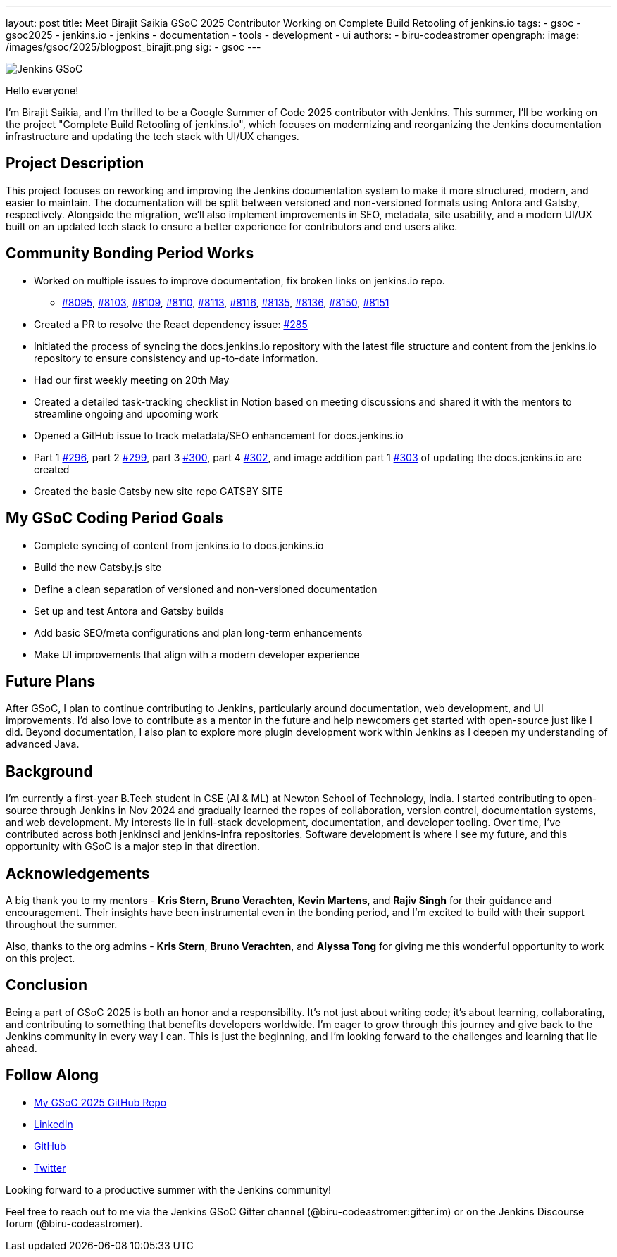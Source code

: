 ---
layout: post
title: Meet Birajit Saikia GSoC 2025 Contributor Working on Complete Build Retooling of jenkins.io
tags:
  - gsoc
  - gsoc2025
  - jenkins.io
  - jenkins
  - documentation
  - tools
  - development
  - ui
authors:
  - biru-codeastromer
opengraph:
  image: /images/gsoc/2025/blogpost_birajit.png
sig:
  - gsoc
---

image:/images/gsoc/jenkins-gsoc-logo_small.png[Jenkins GSoC, role=center, float=right]

Hello everyone! 

I'm Birajit Saikia, and I’m thrilled to be a Google Summer of Code 2025 contributor with Jenkins. This summer, I’ll be working on the project "Complete Build Retooling of jenkins.io", which focuses on modernizing and reorganizing the Jenkins documentation infrastructure and updating the tech stack with UI/UX changes.

== Project Description

This project focuses on reworking and improving the Jenkins documentation system to make it more structured, modern, and easier to maintain. The documentation will be split between versioned and non-versioned formats using Antora and Gatsby, respectively. Alongside the migration, we’ll also implement improvements in SEO, metadata, site usability, and a modern UI/UX built on an updated tech stack to ensure a better experience for contributors and end users alike.

== Community Bonding Period Works

* Worked on multiple issues to improve documentation, fix broken links on jenkins.io repo.
- https://github.com/jenkins-infra/jenkins.io/pull/8095[#8095], https://github.com/jenkins-infra/jenkins.io/pull/8103[#8103], https://github.com/jenkins-infra/jenkins.io/pull/8109[#8109], https://github.com/jenkins-infra/jenkins.io/pull/8110[#8110], https://github.com/jenkins-infra/jenkins.io/pull/8113[#8113], https://github.com/jenkins-infra/jenkins.io/pull/8116[#8116], https://github.com/jenkins-infra/jenkins.io/pull/8135[#8135], https://github.com/jenkins-infra/jenkins.io/pull/8136[#8136], https://github.com/jenkins-infra/jenkins.io/pull/8150[#8150], https://github.com/jenkins-infra/jenkins.io/pull/8151[#8151]
* Created a PR to resolve the React dependency issue: https://github.com/jenkins-infra/docs.jenkins.io/pull/285[#285]
* Initiated the process of syncing the docs.jenkins.io repository with the latest file structure and content from the jenkins.io repository to ensure consistency and up-to-date information.
* Had our first weekly meeting on 20th May
* Created a detailed task-tracking checklist in Notion based on meeting discussions and shared it with the mentors to streamline ongoing and upcoming work
* Opened a GitHub issue to track metadata/SEO enhancement for docs.jenkins.io
* Part 1 https://github.com/jenkins-infra/docs.jenkins.io/pull/296[#296], part 2 https://github.com/jenkins-infra/docs.jenkins.io/pull/299[#299], part 3 https://github.com/jenkins-infra/docs.jenkins.io/pull/300[#300], part 4 https://github.com/jenkins-infra/docs.jenkins.io/pull/302[#302], and image addition part 1 https://github.com/jenkins-infra/docs.jenkins.io/pull/303[#303] of updating the docs.jenkins.io are created
* Created the basic Gatsby new site repo GATSBY SITE

== My GSoC Coding Period Goals

* Complete syncing of content from jenkins.io to docs.jenkins.io
* Build the new Gatsby.js site
* Define a clean separation of versioned and non-versioned documentation
* Set up and test Antora and Gatsby builds
* Add basic SEO/meta configurations and plan long-term enhancements
* Make UI improvements that align with a modern developer experience


== Future Plans

After GSoC, I plan to continue contributing to Jenkins, particularly around documentation, web development, and UI improvements. I'd also love to contribute as a mentor in the future and help newcomers get started with open-source just like I did. Beyond documentation, I also plan to explore more plugin development work within Jenkins as I deepen my understanding of advanced Java.

== Background

I’m currently a first-year B.Tech student in CSE (AI & ML) at Newton School of Technology, India. I started contributing to open-source through Jenkins in Nov 2024 and gradually learned the ropes of collaboration, version control, documentation systems, and web development. My interests lie in full-stack development, documentation, and developer tooling. Over time, I’ve contributed across both jenkinsci and jenkins-infra repositories.
Software development is where I see my future, and this opportunity with GSoC is a major step in that direction.

== Acknowledgements

A big thank you to my mentors - *Kris Stern*, *Bruno Verachten*, *Kevin Martens*, and *Rajiv Singh* for their guidance and encouragement. Their insights have been instrumental even in the bonding period, and I’m excited to build with their support throughout the summer.

Also, thanks to the org admins - *Kris Stern*, *Bruno Verachten*, and *Alyssa Tong* for giving me this wonderful opportunity to work on this project.

== Conclusion

Being a part of GSoC 2025 is both an honor and a responsibility. It's not just about writing code; it's about learning, collaborating, and contributing to something that benefits developers worldwide. I'm eager to grow through this journey and give back to the Jenkins community in every way I can. This is just the beginning, and I'm looking forward to the challenges and learning that lie ahead.

== Follow Along

* https://github.com/biru-codeastromer/My-GSoC-Jenkins-2025[My GSoC 2025 GitHub Repo]
* https://www.linkedin.com/in/birajit-saikia-08125030a/[LinkedIn]
* https://github.com/biru-codeastromer[GitHub]
* https://x.com/birajit_dev[Twitter]

Looking forward to a productive summer with the Jenkins community!

Feel free to reach out to me via the Jenkins GSoC Gitter channel (@biru-codeastromer:gitter.im) or on the Jenkins Discourse forum (@biru-codeastromer).
